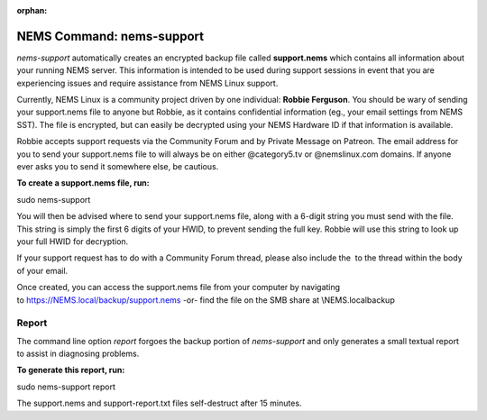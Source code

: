 :orphan:

NEMS Command: nems-support
==========================

*nems-support* automatically creates an encrypted backup file
called **support.nems** which contains all information about your
running NEMS server. This information is intended to be used during
support sessions in event that you are experiencing issues and require
assistance from NEMS Linux support.

Currently, NEMS Linux is a community project driven by one
individual: **Robbie Ferguson**. You should be wary of sending your
support.nems file to anyone but Robbie, as it contains confidential
information (eg., your email settings from NEMS SST). The file is
encrypted, but can easily be decrypted using your NEMS Hardware ID if
that information is available.

Robbie accepts support requests via the Community Forum and by Private
Message on Patreon. The email address for you to send your support.nems
file to will always be on either @category5.tv or @nemslinux.com
domains. If anyone ever asks you to send it somewhere else, be cautious.

**To create a support.nems file, run:**

sudo nems-support

You will then be advised where to send your support.nems file, along
with a 6-digit string you must send with the file. This string is simply
the first 6 digits of your HWID, to prevent sending the full key. Robbie
will use this string to look up your full HWID for decryption.

If your support request has to do with a Community Forum thread, please
also include the  to the thread within the body of your email.

Once created, you can access the support.nems file from your computer by
navigating
to `https://NEMS.local/backup/support.nems <https://nems.local/backup/support.nems>`__ -or-
find the file on the SMB share at \\\NEMS.local\backup

Report
------

The command line option *report* forgoes the backup portion
of *nems-support* and only generates a small textual report to assist in
diagnosing problems.

**To generate this report, run:**

sudo nems-support report

The support.nems and support-report.txt files self-destruct after 15
minutes.